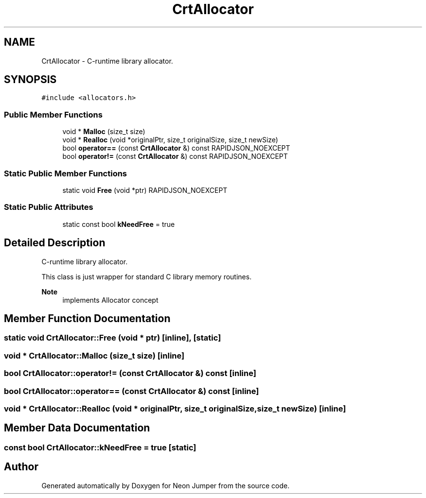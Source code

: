 .TH "CrtAllocator" 3 "Fri Jan 21 2022" "Neon Jumper" \" -*- nroff -*-
.ad l
.nh
.SH NAME
CrtAllocator \- C-runtime library allocator\&.  

.SH SYNOPSIS
.br
.PP
.PP
\fC#include <allocators\&.h>\fP
.SS "Public Member Functions"

.in +1c
.ti -1c
.RI "void * \fBMalloc\fP (size_t size)"
.br
.ti -1c
.RI "void * \fBRealloc\fP (void *originalPtr, size_t originalSize, size_t newSize)"
.br
.ti -1c
.RI "bool \fBoperator==\fP (const \fBCrtAllocator\fP &) const RAPIDJSON_NOEXCEPT"
.br
.ti -1c
.RI "bool \fBoperator!=\fP (const \fBCrtAllocator\fP &) const RAPIDJSON_NOEXCEPT"
.br
.in -1c
.SS "Static Public Member Functions"

.in +1c
.ti -1c
.RI "static void \fBFree\fP (void *ptr) RAPIDJSON_NOEXCEPT"
.br
.in -1c
.SS "Static Public Attributes"

.in +1c
.ti -1c
.RI "static const bool \fBkNeedFree\fP = true"
.br
.in -1c
.SH "Detailed Description"
.PP 
C-runtime library allocator\&. 

This class is just wrapper for standard C library memory routines\&. 
.PP
\fBNote\fP
.RS 4
implements Allocator concept 
.RE
.PP

.SH "Member Function Documentation"
.PP 
.SS "static void CrtAllocator::Free (void * ptr)\fC [inline]\fP, \fC [static]\fP"

.SS "void * CrtAllocator::Malloc (size_t size)\fC [inline]\fP"

.SS "bool CrtAllocator::operator!= (const \fBCrtAllocator\fP &) const\fC [inline]\fP"

.SS "bool CrtAllocator::operator== (const \fBCrtAllocator\fP &) const\fC [inline]\fP"

.SS "void * CrtAllocator::Realloc (void * originalPtr, size_t originalSize, size_t newSize)\fC [inline]\fP"

.SH "Member Data Documentation"
.PP 
.SS "const bool CrtAllocator::kNeedFree = true\fC [static]\fP"


.SH "Author"
.PP 
Generated automatically by Doxygen for Neon Jumper from the source code\&.
